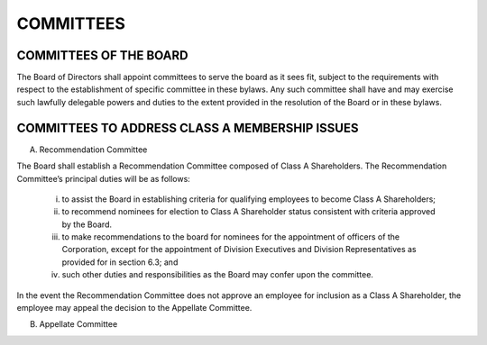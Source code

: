 .. committees_committees
########################
COMMITTEES
########################


COMMITTEES OF THE BOARD
------------------------

The Board of Directors shall appoint committees to serve the board as it sees fit, subject to the requirements with respect to the establishment of specific committee in these bylaws. Any such committee shall have and may exercise such lawfully delegable powers and duties to the extent provided in the resolution of the Board or in these bylaws. 


COMMITTEES TO ADDRESS CLASS A MEMBERSHIP ISSUES
------------------------------------------------

(A)  Recommendation Committee 

The Board shall establish a Recommendation  Committee composed of Class A Shareholders.  The Recommendation  Committee’s principal duties will be as follows: 

     (i)  to assist the Board in establishing criteria for qualifying employees to become Class A Shareholders;
    
     (ii)  to recommend nominees for election to Class A Shareholder status consistent with criteria approved by the Board.
    
     (iii)  to make recommendations to the board for nominees for the appointment of officers of the Corporation, except for the appointment of Division Executives and Division Representatives as provided for in section 6.3; and 
    
     (iv)  such other duties and responsibilities as the Board may confer upon the committee.
    
In the event the Recommendation  Committee does not approve an employee for inclusion as a Class A Shareholder, the employee may appeal the decision to the Appellate Committee. 


(B)  Appellate Committee 
